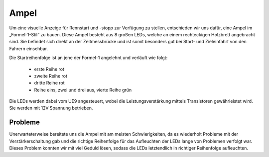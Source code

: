.. index:: Ampel

*****
Ampel
*****

Um eine visuelle Anzeige für Rennstart und -stopp zur Verfügung zu stellen,
entschieden wir uns dafür, eine Ampel im „Formel-1-Stil“ zu bauen. Diese Ampel
besteht aus 8 großen LEDs, welche an einem rechteckigen Holzbrett
angebracht sind. Sie befindet sich direkt an der Zeitmessbrücke und ist
somit besonders gut bei Start- und Zieleinfahrt von den Fahrern einsehbar.

Die Startreihenfolge ist an jene der Formel-1 angelehnt und verläuft wie
folgt:

 * erste Reihe rot
 * zweite Reihe rot
 * dritte Reihe rot
 * Reihe eins, zwei und drei aus, vierte Reihe grün

Die LEDs werden dabei vom UE9 angesteuert, wobei die Leistungsverstärkung
mittels Transistoren gewährleistet wird. Sie werden mit 12V Spannung
betrieben.

.. image:: /images/sketches/traffic_lights_circuit.png

Probleme
--------

Unerwarteterweise bereitete uns die Ampel mit am meisten Schwierigkeiten, da
es wiederholt Probleme mit der Verstärkerschaltung gab und die richtige
Reihenfolge für das Aufleuchten der LEDs lange von Problemen verfolgt war.
Dieses Problem konnten wir  mit viel Geduld lösen, sodass die LEDs
letztendlich in richtiger Reihenfolge aufleuchten.
